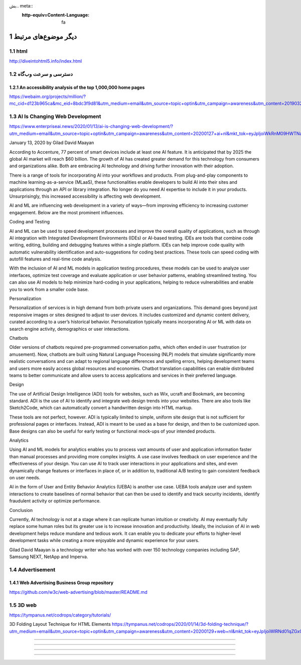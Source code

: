 بش.. meta::
   :http-equiv=Content-Language: fa

..  section-numbering::


.. role:: ltr
    :class: ltr

####################################################################################################
دیگر موضوع‌های مرتبط
####################################################################################################


html
###########
http://diveintohtml5.info/index.html


دسترسی و سرعت وب‌گاه
####################################################################################################
An accessibility analysis of the top 1,000,000 home pages
****************************************************************************************************
https://webaim.org/projects/million/?mc_cid=d123b965ca&mc_eid=8bdc3f9d81&utm_medium=email&utm_source=topic+optin&utm_campaign=awareness&utm_content=20190327+web+nl&mkt_tok=eyJpIjoiT0RSbU16Z3pPVGhtT0dZdyIsInQiOiIyUlBKMjFLUVdMQTdONnVDRUJYMFl4M1lsTVFGeVNveXVxOFNlbmFjK2tJT29zT2dDY2xlYTRsRU1VYVpjN0hjcmZwNFZ6RERFR1pTQ2MrV2srZFhkYlZtSDVsaUZPRWVZazlcL0pMZyt0UVhaVGhkUUZBY1wvXC9CTW9vRFNyY1wvM1QifQ%3D%3D

AI Is Changing Web Development 
##################################
https://www.enterpriseai.news/2020/01/13/ai-is-changing-web-development/?utm_medium=email&utm_source=topic+optin&utm_campaign=awareness&utm_content=20200127+ai+nl&mkt_tok=eyJpIjoiWkRnM09HWTNaalE1TXpZeiIsInQiOiJkRjFUY3BcL2ttaUdLR25NVlpGQlRiaVB6QnpMc3h3SFlUZG95YXozajF0aUkrREhMR2FLeXVSWW5qQUFmYjBscHltZkF4cHU2N3h6aFUxXC85TWNmdHJ6YkNLeCtOV0FmNUlsVkVGWGpjXC81Nm9wODBXQTNZVHJZNHZLMExOVHRtMCJ9

January 13, 2020 by Gilad David Maayan

According to Accenture, 77 percent of smart devices include at least one AI feature. It is anticipated that by 2025 the global AI market will reach $60 billion. The growth of AI has created greater demand for this technology from consumers and organizations alike. Both are embracing AI technology and driving further innovation with their adoption.

There is a range of tools for incorporating AI into your workflows and products. From plug-and-play components to machine learning-as-a-service (MLaaS), these functionalities enable developers to build AI into their sites and applications through an API or library integration. No longer do you need AI expertise to include it in your products. Unsurprisingly, this increased accessibility is affecting web development.

AI and ML are influencing web development in a variety of ways—from improving efficiency to increasing customer engagement. Below are the most prominent influences.

Coding and Testing

AI and ML can be used to speed development processes and improve the overall quality of applications, such as through AI integration with Integrated Development Environments (IDEs) or AI-based testing. IDEs are tools that combine code writing, editing, building and debugging features within a single platform. IDEs can help improve code quality with automatic vulnerability identification and auto-suggestions for coding best practices. These tools can speed coding with autofill features and real-time code analysis.

With the inclusion of AI and ML models in application testing procedures, these models can be used to analyze user interfaces, optimize test coverage and evaluate application or user behavior patterns, enabling streamlined testing. You can also use AI models to help minimize hard-coding in your applications, helping to reduce vulnerabilities and enable you to work from a smaller code base.

Personalization

Personalization of services is in high demand from both private users and organizations. This demand goes beyond just responsive images or sites designed to adjust to user devices. It includes customized and dynamic content delivery, curated according to a user’s historical behavior. Personalization typically means incorporating AI or ML with data on search engine activity, demographics or user interactions.

Chatbots

Older versions of chatbots required pre-programmed conversation paths, which often ended in user frustration (or amusement). Now, chatbots are built using Natural Language Processing (NLP) models that simulate significantly more realistic conversations and can adapt to regional language differences and spelling errors, helping development teams and users more easily access global resources and economies. Chatbot translation capabilities can enable distributed teams to better communicate and allow users to access applications and services in their preferred language.

Design

The use of Artificial Design Intelligence (ADI) tools for websites, such as Wix, ucraft and Bookmark, are becoming standard. ADI is the use of AI to identify and integrate web design trends into your websites. There are also tools like Sketch2Code, which can automatically convert a handwritten design into HTML markup.

These tools are not perfect, however. ADI is typically limited to simple, uniform site design that is not sufficient for professional pages or interfaces. Instead, ADI is meant to be used as a base for design, and then to be customized upon. Base designs can also be useful for early testing or functional mock-ups of your intended products.

Analytics

Using AI and ML models for analytics enables you to process vast amounts of user and application information faster than manual processes and providing more complex insights. A use case involves feedback on user experience and the effectiveness of your design. You can use AI to track user interactions in your applications and sites, and even dynamically change features or interfaces in place of, or in addition to, traditional A/B testing to gain consistent feedback on user needs.

AI in the form of User and Entity Behavior Analytics (UEBA) is another use case. UEBA tools analyze user and system interactions to create baselines of normal behavior that can then be used to identify and track security incidents, identify fraudulent activity or optimize performance.

Conclusion

Currently, AI technology is not at a stage where it can replicate human intuition or creativity. AI may eventually fully replace some human roles but its greater use is to increase innovation and productivity. Ideally, the inclusion of AI in web development helps reduce mundane and tedious work. It can enable you to dedicate your efforts to higher-level development tasks while creating a more enjoyable and dynamic experience for your users.

Gilad David Maayan is a technology writer who has worked with over 150 technology companies including SAP, Samsung NEXT, NetApp and Imperva.

Advertisement
###########################################
Web Advertising Business Group repository
************************************************
https://github.com/w3c/web-advertising/blob/master/README.md

3D web
###########
https://tympanus.net/codrops/category/tutorials/

3D Folding Layout Technique for HTML Elements
https://tympanus.net/codrops/2020/01/14/3d-folding-technique/?utm_medium=email&utm_source=topic+optin&utm_campaign=awareness&utm_content=20200129+web+nl&mkt_tok=eyJpIjoiWlRNd01qZGxOR1l6WXpJMCIsInQiOiJTRlwvSk1yUmxmUWFmZ3ZvaVFaZEtidzFzOXRaYUZRWnJTbk9aQm9aY1gwY1RUK2N0WUV1eWRqTytFRm8xMmxCQVVUdDIxTURFcHBldGhqb010UlpaUGxiR0pvYWNaNXJRWWMxNWpzdXByVnJaQ0JqNjlJK2FXYjhcL1JBSjAxd0RhIn0%3D

####################################################################################################

####################################################################################################

####################################################################################################

####################################################################################################

.. comments:

    rst2html.py http.rst http.html --stylesheet=../../tools/farsi.css,html4css1.css
